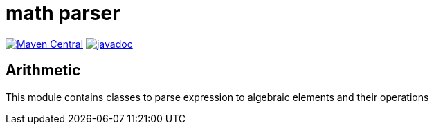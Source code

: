 = math parser

image:https://img.shields.io/maven-central/v/org.meeuw.math/mihxil-math-parser.svg[Maven Central,link=https://search.maven.org/artifact/org.meeuw.math/mihxil-math-parser]
image:https://www.javadoc.io/badge/org.meeuw.math/mihxil-math-parser.svg?color=blue[javadoc,link=https://www.javadoc.io/doc/org.meeuw.math/mihxil-math-parser]


== Arithmetic

This module contains classes to parse expression to algebraic elements and their operations

